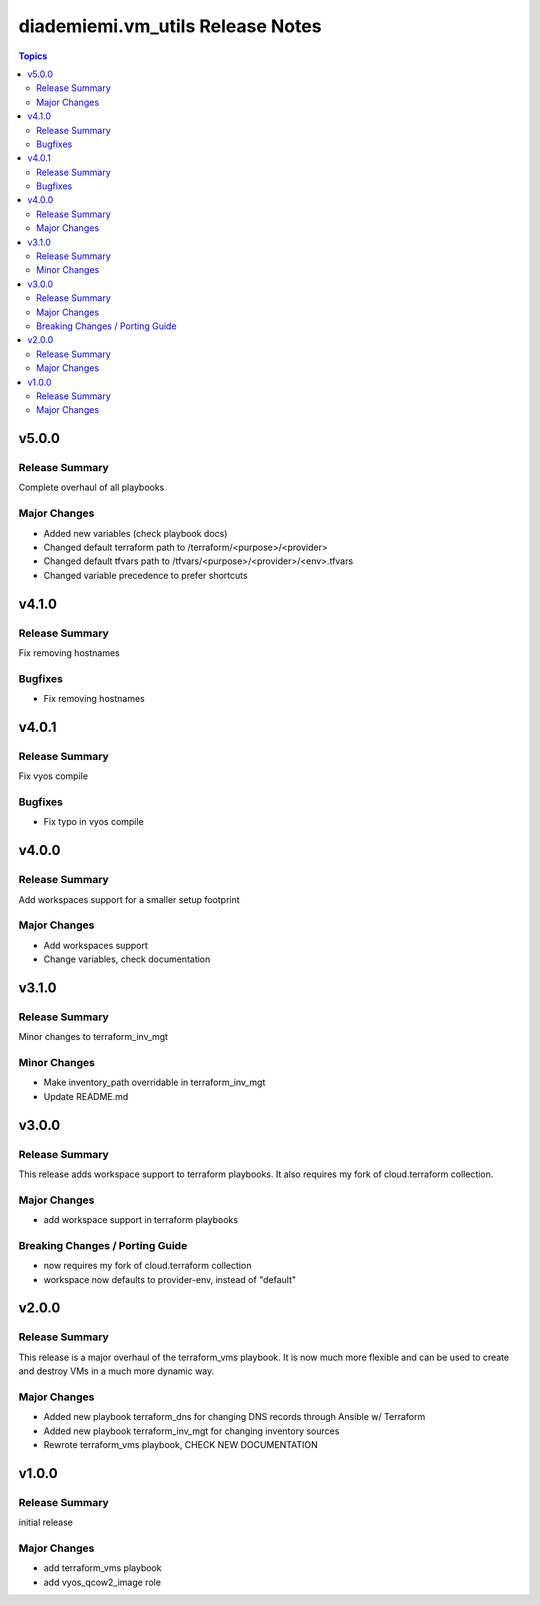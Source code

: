 =================================
diademiemi.vm_utils Release Notes
=================================

.. contents:: Topics


v5.0.0
======

Release Summary
---------------

Complete overhaul of all playbooks

Major Changes
-------------

- Added new variables (check playbook docs)
- Changed default terraform path to /terraform/<purpose>/<provider>
- Changed default tfvars path to /tfvars/<purpose>/<provider>/<env>.tfvars
- Changed variable precedence to prefer shortcuts

v4.1.0
======

Release Summary
---------------

Fix removing hostnames

Bugfixes
--------

- Fix removing hostnames

v4.0.1
======

Release Summary
---------------

Fix vyos compile

Bugfixes
--------

- Fix typo in vyos compile

v4.0.0
======

Release Summary
---------------

Add workspaces support for a smaller setup footprint

Major Changes
-------------

- Add workspaces support
- Change variables, check documentation

v3.1.0
======

Release Summary
---------------

Minor changes to terraform_inv_mgt

Minor Changes
-------------

- Make inventory_path overridable in terraform_inv_mgt
- Update README.md

v3.0.0
======

Release Summary
---------------

This release adds workspace support to terraform playbooks. It also requires my fork of cloud.terraform collection.

Major Changes
-------------

- add workspace support in terraform playbooks

Breaking Changes / Porting Guide
--------------------------------

- now requires my fork of cloud.terraform collection
- workspace now defaults to provider-env, instead of "default"

v2.0.0
======

Release Summary
---------------

This release is a major overhaul of the terraform_vms playbook. It is now much more flexible and can be used to create and destroy VMs in a much more dynamic way.

Major Changes
-------------

- Added new playbook terraform_dns for changing DNS records through Ansible w/ Terraform
- Added new playbook terraform_inv_mgt for changing inventory sources
- Rewrote terraform_vms playbook, CHECK NEW DOCUMENTATION

v1.0.0
======

Release Summary
---------------

initial release

Major Changes
-------------

- add terraform_vms playbook
- add vyos_qcow2_image role
